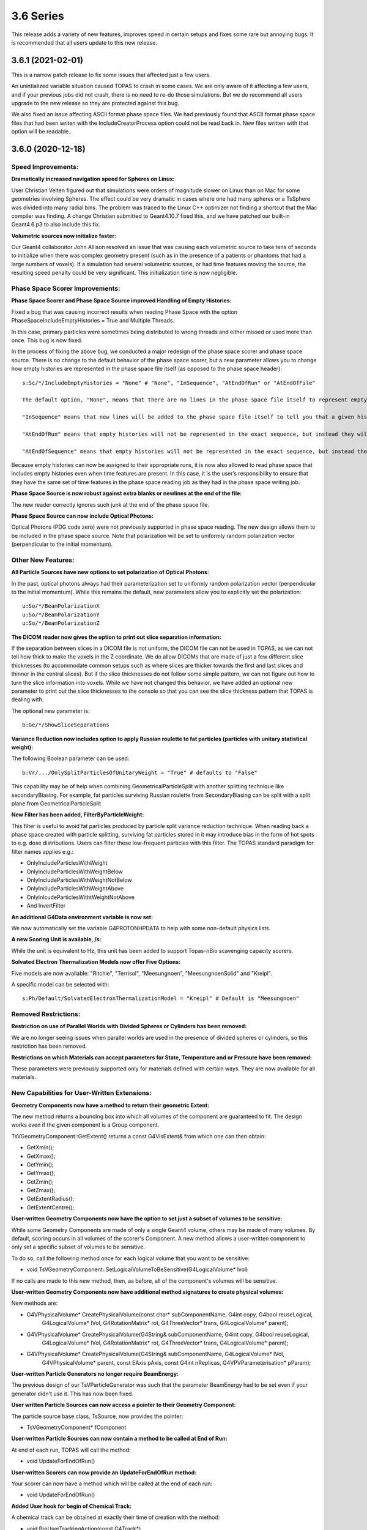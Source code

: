 3.6 Series 
-----------

This release adds a variety of new features, improves speed in certain setups and fixes some rare but annoying bugs. It is recommended that all users update to this new release.


3.6.1 (2021-02-01)
~~~~~~~~~~~~~~~~~~

This is a narrow patch release to fix some issues that affected just a few users.

An unintialized variable situation caused TOPAS to crash in some cases.
We are only aware of it affecting a few users, and if your previous jobs did not crash, there is no need to re-do those simulations.
But we do recommend all users upgrade to the new release so they are protected against this bug.

We also fixed an issue affecting ASCII format phase space files.
We had previously found that ASCII format phase space files that had been writen with the IncludeCreatorProcess option could not be read back in.
New files written with that option will be readable.



3.6.0 (2020-12-18)
~~~~~~~~~~~~~~~~~~

Speed Improvements:
^^^^^^^^^^^^^^^^^^^

**Dramatically increased navigation speed for Spheres on Linux:**

User Christian Velten figured out that simulations were orders of magnitude slower on Linux than on Mac for some geometries involving Spheres. The effect could be very dramatic in cases where one had many spheres or a TsSphere was divided into many radial bins.
The problem was traced to the Linux C++ optimizer not finding a shortcut that the Mac compiler was finding.
A change Christian submitted to Geant4.10.7 fixed this, and we have patched our built-in Geant4.6.p3 to also include this fix.


**Volumetric sources now initialize faster:**

Our Geant4 collaborator John Allison resolved an issue that was causing each volumetric source to take tens of seconds to initialize when there was complex geometry present (such as in the presence of a patients or phantoms that had a large numbers of voxels). If a simulation had several volumetric sources, or had time features moving the source, the resulting speed penalty could be very significant.
This initialization time is now negligible.


Phase Space Scorer Improvements:
^^^^^^^^^^^^^^^^^^^^^^^^^^^^^^^^

**Phase Space Scorer and Phase Space Source improved Handling of Empty Histories:**

Fixed a bug that was causing incorrect results when reading Phase Space with the option PhaseSpaceIncludeEmptyHistories = True and Multiple Threads.

In this case, primary particles were sometimes being distributed to wrong threads and either missed or used more than once.
This bug is now fixed.

In the process of fixing the above bug, we conducted a major redesign of the phase space scorer and phase space source. There is no change to the default behavior of the phase space scorer, but a new parameter allows you to change how empty histories are represented in the phase space file itself (as opposed to the phase space header)::

    s:Sc/*/IncludeEmptyHistories = "None" # "None", "InSequence", "AtEndOfRun" or "AtEndOfFile"

    The default option, "None", means that there are no lines in the phase space file itself to represent empty histories (but, as before, the phase space header gives you information about the total number of histories and the number of histories that reached the phase space file, so you can decide the number of empty histories from this).

    "InSequence" means that new lines will be added to the phase space file itself to tell you that a given history was empty. The line will have zeros for most values but will have a negative number in the Weight column. A negative 1 here means that there was 1 empty history. A negative N here means that there were N consecutive empty histories.

    "AtEndOfRun" means that empty histories will not be represented in the exact sequence, but instead they will be represented by a single empty history record at the end of each run.

    "AtEndOfSequence" means that empty histories will not be represented in the exact sequence, but instead they will be represented by a single empty history record at the end of the entire simulation sequence (that is, once all runs are complete).

Because empty histories can now be assigned to their appropriate runs, it is now also allowed to read phase space that includes empty histories even when time features are present.
In this case, it is the user’s responsibility to ensure that they have the same set of time features in the phase space reading job as they had in the phase space writing job.


**Phase Space Source is now robust against extra blanks or newlines at the end of the file:**

The new reader correctly ignores such junk at the end of the phase space file.


**Phase Space Source can now include Optical Photons:**

Optical Photons (PDG code zero) were not previously supported in phase space reading.
The new design allows them to be included in the phase space source. Note that polarization will be set to uniformly random polarization vector (perpendicular to the initial momentum).


Other New Features:
^^^^^^^^^^^^^^^^^^^

**All Particle Sources have new options to set polarization of Optical Photons:**

In the past, optical photons always had their parameterization set to uniformly random polarization vector (perpendicular to the initial momentum).
While this remains the default, new parameters allow you to explicitly set the polarization::

    u:So/*/BeamPolarizationX
    u:So/*/BeamPolarizationY
    u:So/*/BeamPolarizationZ


**The DICOM reader now gives the option to print out slice separation information:**

If the separation between slices in a DICOM file is not uniform, the DICOM file can not be used in TOPAS, as we can not tell how thick to make the voxels in the Z coordinate.
We do allow DICOMs that are made of just a few different slice thicknesses (to accommodate common setups such as where slices are thicker towards the first and last slices and thinner in the central slices). But if the slice thicknesses do not follow some simple pattern, we can not figure out how to turn the slice information into voxels.
While we have not changed this behavior, we have added an optional new parameter to print out the slice thicknesses to the console so that you can see the slice thickness pattern that TOPAS is dealing with.

The optional new parameter is::

     b:Ge/*/ShowSliceSeparations


**Variance Reduction now includes option to apply Russian roulette to fat particles (particles with unitary statistical weight):**

The following Boolean parameter can be used::

    b:Vr/.../OnlySplitParticlesOfUnitaryWeight = "True" # defaults to "False"

This capability may be of help when combining GeometricalParticleSplit with another splitting technique like secondaryBiasing. For example, fat particles surviving Russian roulette from SecondaryBiasing can be split with a split plane from GeometricalParticleSplit


**New Filter has been added, FilterByParticleWeight:**

This filter is useful to avoid fat particles produced by particle split variance reduction technique.
When reading back a phase space created with particle splitting, surviving fat particles stored in it may introduce bias in the form of hot spots to e.g. dose distributions. Users can filter these low-frequent particles with this filter. The TOPAS standard paradigm for filter names applies e.g.:

*    OnlyIncludeParticlesWithWeight
*    OnlyIncludeParticlesWithWeightBelow
*    OnlyIncludeParticlesWithWeightNotBelow
*    OnlyIncludeParticlesWithWeightAbove
*    OnlyInlcudeParticlesWithtWeightNotAbove
*    And InvertFilter


**An additional G4Data environment variable is now set:**

We now automatically set the variable G4PROTONHPDATA to help with some non-default physics lists.


**A new Scoring Unit is available, /s:**

While the unit is equivalent to Hz, this unit has been added to support Topas-nBio scavenging capacity scorers.


**Solvated Electron Thermalization Models now offer Five Options:**

Five models are now available: "Ritchie", "Terrisol", "Meesungnoen", "MeesungnoenSolid" and "Kreipl". 

A specific model can be selected with:: 

    s:Ph/Default/SolvatedElectronThermalizationModel = "Kreipl" # Default is "Meesungnoen"


Removed Restrictions:
^^^^^^^^^^^^^^^^^^^^^

**Restriction on use of Parallel Worlds with Divided Spheres or Cylinders has been removed:**

We are no longer seeing issues when parallel worlds are used in the presence of divided spheres or cylinders, so this restriction has been removed.


**Restrictions on which Materials can accept parameters for State, Temperature and or Pressure have been removed:**

These parameters were previously supported only for materials defined with certain ways.
They are now available for all materials.


New Capabilities for User-Written Extensions:
^^^^^^^^^^^^^^^^^^^^^^^^^^^^^^^^^^^^^^^^^^^^^

**Geometry Components now have a method to return their geometric Extent:**

The new method returns a bounding box into which all volumes of the component are guaranteed to fit.
The design works even if the given component is a Group component.

TsVGeometryComponent::GetExtent() returns a const G4VisExtent& from which one can then obtain:

*    GetXmin();
*    GetXmax();
*    GetYmin();
*    GetYmax();
*    GetZmin();
*    GetZmax();
*    GetExtentRadius();
*    GetExtentCentre();


**User-written Geometry Components now have the option to set just a subset of volumes to be sensitive:**

While some Geometry Components are made of only a single Geant4 volume, others may be made of many volumes. By default, scoring occurs in all volumes of the scorer's Component.
A new method allows a user-written component to only set a specific subset of volumes to be sensitive.

To do so, call the following method once for each logical volume that you want to be sensitive:

*    void TsVGeometryComponent::SetLogicalVolumeToBeSensitive(G4LogicalVolume* lvol)

If no calls are made to this new method, then, as before, all of the component's volumes will be sensitive.


**User-written Geometry Components now have additional method signatures to create physical volumes:**

New methods are:

*    G4VPhysicalVolume* CreatePhysicalVolume(const char* subComponentName, G4int copy, G4bool reuseLogical,
        G4LogicalVolume* lVol, G4RotationMatrix* rot, G4ThreeVector* trans, G4LogicalVolume* parent);
*    G4VPhysicalVolume* CreatePhysicalVolume(G4String& subComponentName, G4int copy, G4bool reuseLogical,
        G4LogicalVolume* lVol,    G4RotationMatrix* rot, G4ThreeVector* trans, G4LogicalVolume* parent);
*    G4VPhysicalVolume* CreatePhysicalVolume(G4String& subComponentName, G4LogicalVolume* lVol,
        G4VPhysicalVolume* parent, const EAxis pAxis, const G4int nReplicas, G4VPVParameterisation* pParam);


**User-written Particle Generators no longer require BeamEnergy:**

The previous design of our TsVParticleGenerator was such that the parameter BeamEnergy had to be set even if your generator didn't use it.
This has now been fixed.


**User written Particle Sources can now access a pointer to their Geometry Component:**

The particle source base class, TsSource, now provides the pointer:

*    TsVGeometryComponent* fComponent


**User-written Particle Sources can now contain a method to be called at End of Run:**

At end of each run, TOPAS will call the method:

*    void UpdateForEndOfRun()


**User-written Scorers can now provide an UpdateForEndOfRun method:**

Your scorer can now have a method which will be called at the end of each run:

*    void UpdateForEndOfRun()


**Added User hook for begin of Chemical Track:**

A chemical track can be obtained at exactly their time of creation with the method:

*     void PreUserTrackingAction(const G4Track*)


**Added User hooks for pre/post timeStepAction (at time of creation/loss of chemical species):**

Chemical track information can be accessed at the beginning (before evaluating for reactions) and at the end of individual time steps in the chemical stage. Methods are:

*    void UserPreTimeStepAction()
*    void UserPostTimeStepAction()


Bug Fixes:
^^^^^^^^^^

**Fixed issue of losing warning messages when TOPAS crashes during Qt GUI use:**

Because the Qt GUI takes control of console output, and Qt cleans up the console upon finishing, we had a situation in which warning and error messages were lost during a crash.
This is now solved by echoing all warning and error messages to the terminal console even during Qt GUI usage.
The result is that they can still be seen after any crash.


**Fixed a bug that was creating wrong divisions in some parallel scoring components:**

There were some cases in which the parallel geometry components automatically created to support certain scoring divisions were done incorrectly. This could result in crashes or dramatically incorrect results.
It affected cases where a TsBox, TsCylinder or TsSphere was created with divisions (Ge/*/XBins not equal to 1, Ge/*/RBins not equal to 1, etc.) AND a scorer using this component also had divisions (Sc/*/XBins, SC/*/RBins, etc.) AND the binning was set differently between the Geometry and the Scorer.
The issue is now fixed for all cases.


**Fixed a bug that was causing occasional navigation issues in TsCylinders that have Rho or Phi divisions:**

We have changed our design for how TsCylinders are created when including Rho and Phi divisions.
The old design cause occasional cases where Geant4 navigation seemed to be lost. This could result in extraneous very low energy hits appearing in the wrong bins or could cause nan values appearing in some bins of dose scorers.
Because these extraneous hits were always with very low energy, if your previous simulation ran to completion, any occurrences of these very low energy hits are very unlikely to have had a significant effect. However, they did sometimes cause simulations to entirely fail.
The bug is now fixed.


**Fixed a bug where changing a material name in the Qt GUI did not actually change the material:**

While changing a material from the Qt GUI worked fine for undivided TsBox, TsCylinder and TsSphere,
the change had no actual effect if the Box, Cylinder or Sphere had divisions.
The bug is now fixed.


**Fixed a bug in Trajectory Colors:**

Trajectories were not being assigned the correct colors when using user-defined colors (colors created by Gr/Color parameters).
The bug is now fixed.


**Parameter names have been fixed to define chemistry time step high edges and resolution:**

Vector parameters previously named::

    dv:Ch/.../AddTimeStepHighEdge 
    dv:Ch/.../AddTimeStepResolution 
are now changed to match the parameter names in the Topas-nBio user's guide:
    dv:Ch/.../ChemicalStageTimeStepsHighEdges
    dv:Ch/.../ChemicalStageTimeStepsResolutions


**Remove case-sensitivity from Region name "DefaultRegionForTheWorld":**

Simulation previously crashed if case was not an exact match in the parameter::

    s:Ge/.../AssignToRegionNamed = "DefaultRegionForTheWorld"

The region name can now be specified with any case.
